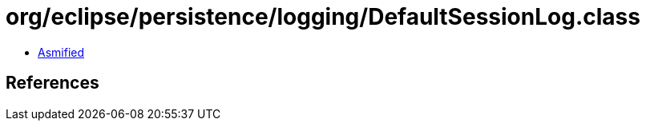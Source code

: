 = org/eclipse/persistence/logging/DefaultSessionLog.class

 - link:DefaultSessionLog-asmified.java[Asmified]

== References

